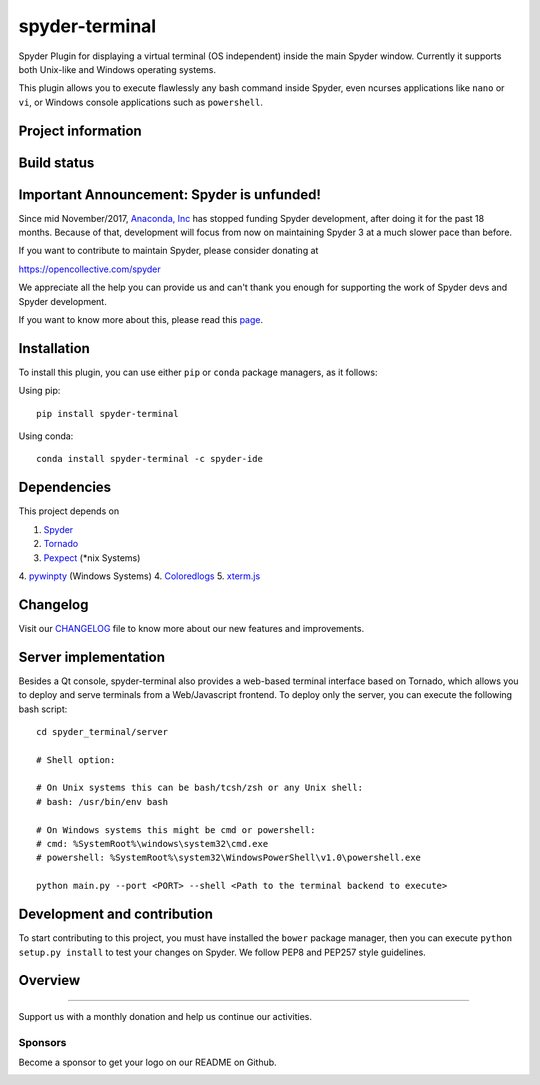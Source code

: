 spyder-terminal
===============

Spyder Plugin for displaying a virtual terminal (OS independent) inside the
main Spyder window. Currently it supports both Unix-like and Windows operating
systems.

This plugin allows you to execute flawlessly any bash command inside Spyder,
even ncurses applications like ``nano`` or ``vi``, or Windows console
applications such as ``powershell``.

Project information
-------------------

|license| |pypi version| |gitter|


Build status
------------

|circleci status| |appveyor status| |coverage|


.. |appveyor status| image:: https://img.shields.io/appveyor/ci/spyder-ide/spyder-terminal/master.svg
   :target: https://ci.appveyor.com/project/spyder-ide/spyder-terminal
   :alt: Appveyor build status
.. |circleci status| image:: https://img.shields.io/circleci/project/github/spyder-ide/spyder-terminal/master.svg
   :target: https://circleci.com/gh/spyder-ide/spyder-terminal/tree/master
   :alt: Circle-CI build status
.. |license| image:: https://img.shields.io/pypi/l/spyder-terminal.svg
   :target: LICENSE.txt
   :alt: License
.. |pypi version| image:: https://img.shields.io/pypi/v/spyder-terminal.svg
   :target: https://pypi.python.org/pypi/spyder-terminal
   :alt: Latest PyPI version
.. |coverage| image:: https://coveralls.io/repos/github/spyder-ide/spyder-terminal/badge.svg
   :target: https://coveralls.io/github/spyder-ide/spyder-terminal?branch=master
   :alt: Code Coverage
.. |gitter| image:: https://badges.gitter.im/spyder-ide/spyder-terminal.svg
   :target: https://gitter.im/spyder-ide/spyder-terminal
   :alt: Join the chat at https://gitter.im/spyder-ide/spyder-terminal
.. |backers| image:: https://opencollective.com/spyder/backers/badge.svg?color=blue
   :target: #backers
   :alt: OpenCollective Backers
.. |sponsors| image:: https://opencollective.com/spyder/sponsors/badge.svg?color=blue
   :target: #sponsors
   :alt: OpenCollective Sponsors


Important Announcement: Spyder is unfunded!
-------------------------------------------

Since mid November/2017, `Anaconda, Inc`_ has
stopped funding Spyder development, after doing it for the past 18
months. Because of that, development will focus from now on maintaining
Spyder 3 at a much slower pace than before.

If you want to contribute to maintain Spyder, please consider donating at

https://opencollective.com/spyder

We appreciate all the help you can provide us and can't thank you enough for
supporting the work of Spyder devs and Spyder development.

If you want to know more about this, please read this
`page`_.


.. _Anaconda, Inc: https://www.anaconda.com/
.. _page: https://github.com/spyder-ide/spyder/wiki/Anaconda-stopped-funding-Spyder



Installation
------------
To install this plugin, you can use either ``pip`` or ``conda`` package
managers, as it follows:

Using pip:

::

 pip install spyder-terminal


Using conda:

::

    conda install spyder-terminal -c spyder-ide


Dependencies
------------

This project depends on

1. `Spyder <https://github.com/spyder-ide/spyder>`_
2. `Tornado <https://github.com/tornadoweb/tornado>`_
3. `Pexpect <https://github.com/pexpect/pexpect>`_ (*nix Systems)
4. `pywinpty <https://github.com/spyder-ide/pywinpty>`_ (Windows Systems)
4. `Coloredlogs <https://github.com/xolox/python-coloredlogs>`_
5. `xterm.js <https://github.com/sourcelair/xterm.js>`_


Changelog
---------

Visit our `CHANGELOG <https://github.com/spyder-ide/spyder-terminal/blob/master/CHANGELOG.md>`_
file to know more about our new features and improvements.

Server implementation
---------------------

Besides a Qt console, spyder-terminal also provides a web-based terminal
interface based on Tornado, which allows you to deploy and serve terminals
from a Web/Javascript frontend. To deploy only the server, you can execute
the following bash script:

::

    cd spyder_terminal/server

    # Shell option:

    # On Unix systems this can be bash/tcsh/zsh or any Unix shell:
    # bash: /usr/bin/env bash

    # On Windows systems this might be cmd or powershell:
    # cmd: %SystemRoot%\windows\system32\cmd.exe
    # powershell: %SystemRoot%\system32\WindowsPowerShell\v1.0\powershell.exe

    python main.py --port <PORT> --shell <Path to the terminal backend to execute>

Development and contribution
----------------------------

To start contributing to this project, you must have installed the ``bower``
package manager, then you can execute ``python setup.py install`` to test
your changes on Spyder. We follow PEP8 and PEP257 style guidelines.

Overview
--------

|linux-gif|

|windows-gif|

.. |linux-gif| image:: https://github.com/spyder-ide/spyder-terminal/blob/master/doc/example.gif?raw=true
   :alt: Linux animated gif

.. |windows-gif| image:: https://github.com/spyder-ide/spyder-terminal/blob/master/doc/windows.gif?raw=true
   :alt: Windows animated gif

~~~~~~~

Support us with a monthly donation and help us continue our activities.

.. image:: https://opencollective.com/spyder/backers.svg
   :target: https://opencollective.com/spyder#support
   :alt: Backers

Sponsors
~~~~~~~~

Become a sponsor to get your logo on our README on Github.

.. image:: https://opencollective.com/spyder/sponsors.svg
   :target: https://opencollective.com/spyder#support
   :alt: Sponsors


